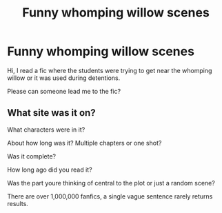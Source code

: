 #+TITLE: Funny whomping willow scenes

* Funny whomping willow scenes
:PROPERTIES:
:Author: MagicMistoffelees
:Score: 5
:DateUnix: 1485896218.0
:DateShort: 2017-Feb-01
:FlairText: Request
:END:
Hi, I read a fic where the students were trying to get near the whomping willow or it was used during detentions.

Please can someone lead me to the fic?


** What site was it on?

What characters were in it?

About how long was it? Multiple chapters or one shot?

Was it complete?

How long ago did you read it?

Was the part youre thinking of central to the plot or just a random scene?

There are over 1,000,000 fanfics, a single vague sentence rarely returns results.
:PROPERTIES:
:Score: 3
:DateUnix: 1485900749.0
:DateShort: 2017-Feb-01
:END:
